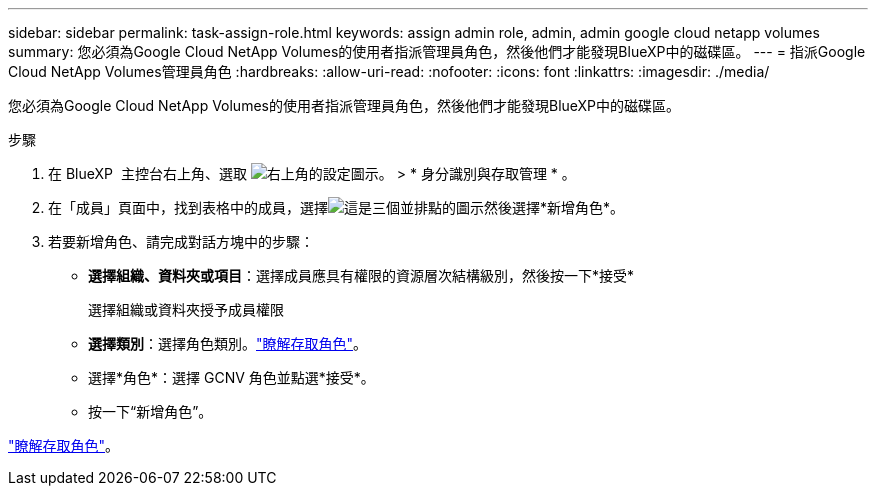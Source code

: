 ---
sidebar: sidebar 
permalink: task-assign-role.html 
keywords: assign admin role, admin, admin google cloud netapp volumes 
summary: 您必須為Google Cloud NetApp Volumes的使用者指派管理員角色，然後他們才能發現BlueXP中的磁碟區。 
---
= 指派Google Cloud NetApp Volumes管理員角色
:hardbreaks:
:allow-uri-read: 
:nofooter: 
:icons: font
:linkattrs: 
:imagesdir: ./media/


[role="lead"]
您必須為Google Cloud NetApp Volumes的使用者指派管理員角色，然後他們才能發現BlueXP中的磁碟區。

.步驟
. 在 BlueXP  主控台右上角、選取 image:icon-settings-option.png["右上角的設定圖示。"] > * 身分識別與存取管理 * 。
. 在「成員」頁面中，找到表格中的成員，選擇image:icon-action.png["這是三個並排點的圖示"]然後選擇*新增角色*。
. 若要新增角色、請完成對話方塊中的步驟：
+
** *選擇組織、資料夾或項目*：選擇成員應具有權限的資源層次結構級別，然後按一下*接受*
+
選擇組織或資料夾授予成員權限

** *選擇類別*：選擇角色類別。link:reference-iam-predefined-roles.html["瞭解存取角色"^]。
** 選擇*角色*：選擇 GCNV 角色並點選*接受*。
** 按一下“新增角色”。




link:reference-iam-predefined-roles.html["瞭解存取角色"^]。
